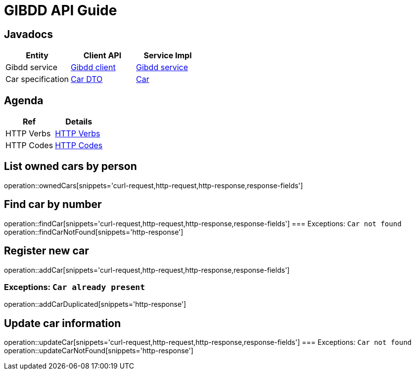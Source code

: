 = GIBDD API Guide

[[javadocs]]
== Javadocs
|===
| Entity | Client API | Service Impl

| Gibdd service
| link:/{jdocs}/nc/unc/cs/services/common/clients/gibdd/GibddService.html[Gibdd client]
| link:/{jdocs}/nc/unc/cs/services/gibdd/services/GibddService.html[Gibdd service]


| Car specification
| link:/{jdocs}/nc/unc/cs/services/common/clients/gibdd/CarDto.html[Car DTO]
| link:/{jdocs}/nc/unc/cs/services/gibdd/entities/Car.html[Car]

|===

[[agenda]]
== Agenda
|===
| Ref | Details

| HTTP Verbs
| link:/{root}/http_verbs.html[HTTP Verbs]

| HTTP Codes
| link:/{root}/http_codes.html[HTTP Codes]
|===

[[ownderCars]]
== List owned cars by person
operation::ownedCars[snippets='curl-request,http-request,http-response,response-fields']

[[findCar]]
== Find car by number
operation::findCar[snippets='curl-request,http-request,http-response,response-fields']
=== Exceptions: `Car not found`
operation::findCarNotFound[snippets='http-response']

[[addCar]]
== Register new car
operation::addCar[snippets='curl-request,http-request,http-response,response-fields']

=== Exceptions: `Car already present`
operation::addCarDuplicated[snippets='http-response']

[[updateCar]]
== Update car information
operation::updateCar[snippets='curl-request,http-request,http-response,response-fields']
=== Exceptions: `Car not found`
operation::updateCarNotFound[snippets='http-response']
